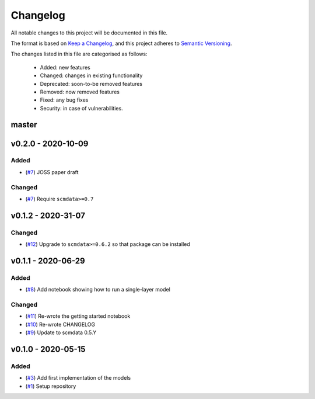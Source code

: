 Changelog
=========

All notable changes to this project will be documented in this file.

The format is based on `Keep a Changelog <https://keepachangelog.com/en/1.0.0/>`_, and this project adheres to `Semantic Versioning <https://semver.org/spec/v2.0.0.html>`_.

The changes listed in this file are categorised as follows:

    - Added: new features
    - Changed: changes in existing functionality
    - Deprecated: soon-to-be removed features
    - Removed: now removed features
    - Fixed: any bug fixes
    - Security: in case of vulnerabilities.

master
------

v0.2.0 - 2020-10-09
-------------------

Added
~~~~~

- (`#7 <https://github.com/openscm/openscm-twolayermodel/pull/7>`_) JOSS paper draft

Changed
~~~~~~~

- (`#7 <https://github.com/openscm/openscm-twolayermodel/pull/7>`_) Require ``scmdata>=0.7``

v0.1.2 - 2020-31-07
-------------------

Changed
~~~~~~~

- (`#12 <https://github.com/openscm/openscm-twolayermodel/pull/12>`_) Upgrade to ``scmdata>=0.6.2`` so that package can be installed

v0.1.1 - 2020-06-29
-------------------

Added
~~~~~

- (`#8 <https://github.com/openscm/openscm-twolayermodel/pull/8>`_) Add notebook showing how to run a single-layer model

Changed
~~~~~~~

- (`#11 <https://github.com/openscm/openscm-twolayermodel/pull/11>`_) Re-wrote the getting started notebook
- (`#10 <https://github.com/openscm/openscm-twolayermodel/pull/10>`_) Re-wrote CHANGELOG
- (`#9 <https://github.com/openscm/openscm-twolayermodel/pull/9>`_) Update to scmdata 0.5.Y

v0.1.0 - 2020-05-15
-------------------

Added
~~~~~

- (`#3 <https://github.com/openscm/openscm-twolayermodel/pull/3>`_) Add first implementation of the models
- (`#1 <https://github.com/openscm/openscm-twolayermodel/pull/1>`_) Setup repository
